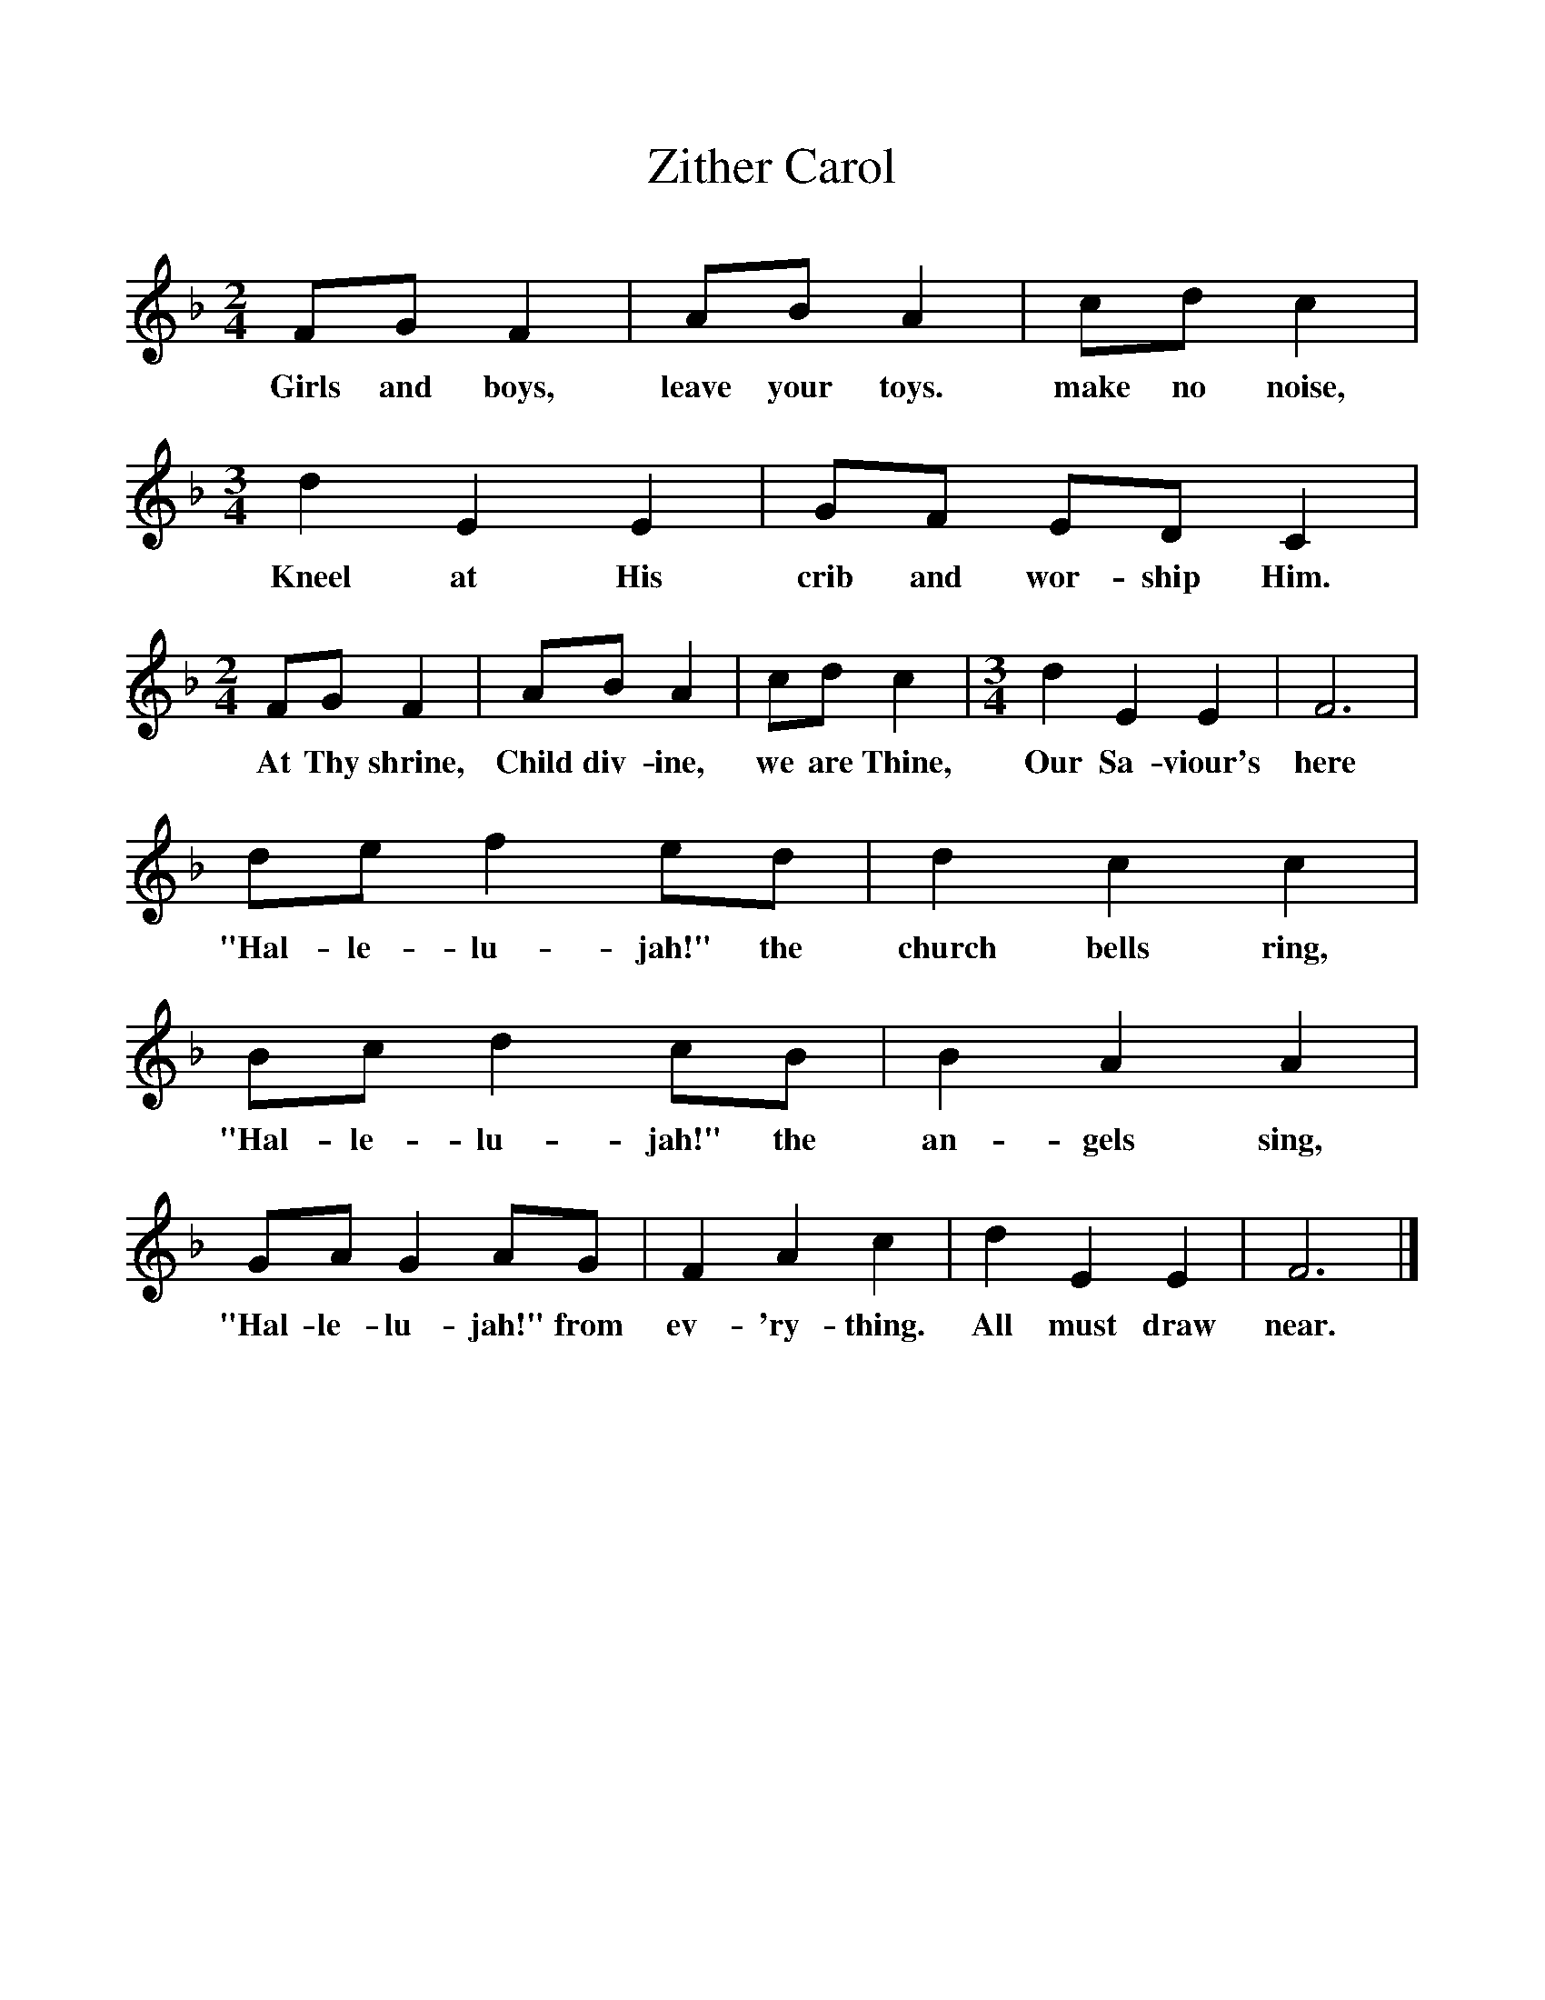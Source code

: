 %%scale 1
X:1     %Music
T:Zither Carol
B:Singing Together, Autumn 1978, BBC Publications
F:http://www.folkinfo.org/songs
M:2/4     %Meter
L:1/16     %
K:F
F2G2 F4 |A2B2 A4 |c2d2 c4 |[M:3/4][L:1/8] d2 E2 E2 | GF ED C2 | 
w:Girls and boys, leave your toys. make no noise, Kneel at His crib and wor-ship Him.
M:2/4     %Meter
L:1/16     %
F2G2 F4 |A2B2 A4 |c2d2 c4 |[M:3/4][L:1/8] d2 E2 E2 |F6 |
w:At Thy shrine, Child div-ine, we are Thine, Our Sa-viour's here
de f2 ed |d2 c2 c2 | Bc d2 cB |B2 A2 A2 |
w:"Hal-le-lu-jah!" the church bells ring,  "Hal-le-lu-jah!" the an-gels sing, 
GA G2 AG |F2 A2 c2 | d2 E2 E2 |F6 |]
w:"Hal-le-lu-jah!" from ev-'ry-thing. All must draw near. 